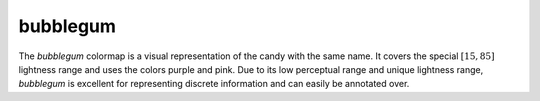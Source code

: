 .. _bubblegum:

bubblegum
---------
.. image:: ../../../../cmasher/colormaps/bubblegum/bubblegum.png
    :alt: Visual representation of the *bubblegum* colormap.
    :width: 100%
    :align: center

.. image:: ../../../../cmasher/colormaps/bubblegum/bubblegum_viscm.png
    :alt: Statistics of the *bubblegum* colormap.
    :width: 100%
    :align: center

The *bubblegum* colormap is a visual representation of the candy with the same name.
It covers the special :math:`[15, 85]` lightness range and uses the colors purple and pink.
Due to its low perceptual range and unique lightness range, *bubblegum* is excellent for representing discrete information and can easily be annotated over.